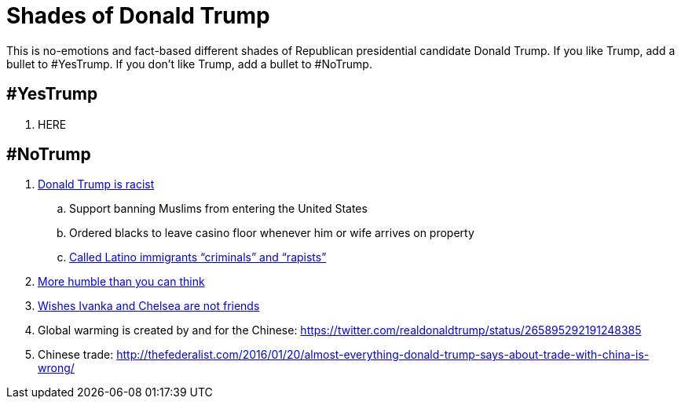 = Shades of Donald Trump

This is no-emotions and fact-based different shades of Republican presidential candidate Donald Trump. If you like Trump, add a bullet to #YesTrump. If you don't like Trump, add a bullet to #NoTrump.

== #YesTrump

. HERE

== #NoTrump

. https://www.reddit.com/r/EnoughTrumpSpam/comments/4r2yxs/a_final_response_to_the_tell_me_why_trump_is/[Donald Trump is racist]
.. Support banning Muslims from entering the United States
.. Ordered blacks to leave casino floor whenever him or wife arrives on property
.. http://www.huffingtonpost.com/entry/9-outrageous-things-donald-trump-has-said-about-latinos_us_55e483a1e4b0c818f618904b[Called Latino immigrants "`criminals`" and "`rapists`"]
. http://www.thewrap.com/donald-trump-says-he-has-more-humility-than-you-would-think-video/[More humble than you can think]
. http://dailycaller.com/2016/07/31/trump-gets-asked-about-chelsea-and-ivankas-friendship-youve-got-to-see-what-was-said/[Wishes Ivanka and Chelsea are not friends]
. Global warming is created by and for the Chinese: https://twitter.com/realdonaldtrump/status/265895292191248385
. Chinese trade: http://thefederalist.com/2016/01/20/almost-everything-donald-trump-says-about-trade-with-china-is-wrong/



